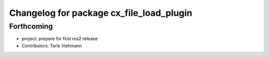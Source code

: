 ^^^^^^^^^^^^^^^^^^^^^^^^^^^^^^^^^^^^^^^^^
Changelog for package cx_file_load_plugin
^^^^^^^^^^^^^^^^^^^^^^^^^^^^^^^^^^^^^^^^^

Forthcoming
-----------
* project: prepare for first ros2 release
* Contributors: Tarik Viehmann

